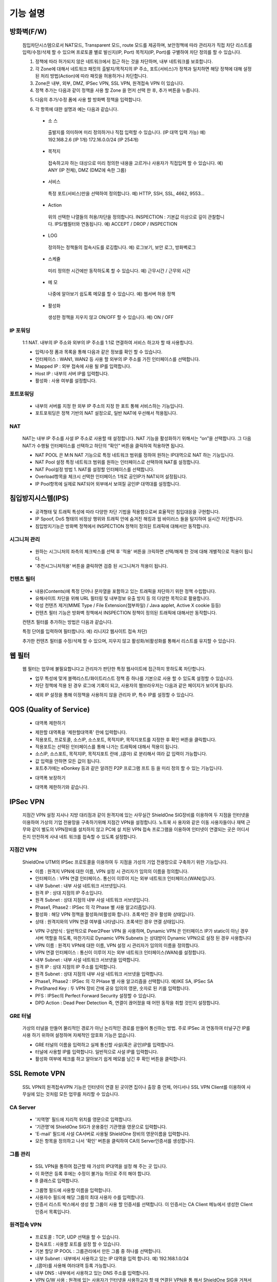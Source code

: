 
기능 설명
===============

방화벽(F/W)
-----------

 침입차단시스템으로서 NAT모드, Transparent 모드, route 모드를 제공하며, 보안정책에 따라 관리자가 직접 차단 리스트를 입력/수정/삭제 할 수 있으며 프로토콜 별로 발신지(IP, Port) 목적지(IP, Port)를 구별하여 차단 정의를 할 수 있습니다.


 .. image:: images/3-1.png


 1. 정책에 따라 허가되지 않은 네트워크에서 접근 하는 것을 차단하며, 내부 네트워크를 보호합니다.

 2. 각 Zone에 대해서 네트워크 패킷의 출발지/목적지의 IP 주소, 포트(서비스)가 정책과 일치하면 해당 정책에 대해 설정 된 처리 방법(Action)에 따라 패킷을 허용하거나 차단합니다.

 3. Zone은 내부, 외부, DMZ, IPSec VPN, SSL VPN, 원격접속 VPN 이 있습니다.

 4. 정책 추가는 다음과 같이 정책을 사용 할 Zone 을 먼저 선택 한 후, 추가 버튼을 누릅니다.


 .. image:: images/3-2.png


 5. 다음의 추가/수정 폼에 사용 할 방화벽 정책을 입력합니다.


 .. image:: images/3-3.png


 6. 각 항목에 대한 설명과 예는 다음과 같습니다.

  * 소 스
   출발지를 의미하며 미리 정의하거나 직접 입력할 수 있습니다. (IP 대역 입력 가능)
   예) 192.168.2.6 (IP 1개) 172.16.0.0/24 (IP 254개)

  * 목적지
   접속하고자 하는 대상으로 미리 정의한 내용을 고르거나 사용자가 직접입력 할 수 있습니다.
   예) ANY (IP 전체), DMZ (DMZ에 속한 그룹)

  * 서비스
   특정 포트(서비스)만을 선택하여 정의합니다.
   예) HTTP, SSH, SSL, 4662, 9553…

  * Action
   위의 선택한 나열들의 허용/차단을 정의합니다.
   INSPECTION : 기본값 이상으로 깊이 관찰합니다. IPS/웹필터와 연동됩니다.
   예) ACCEPT / DROP / INSPECTION

  * LOG
   정의하는 정책들의 접속시도를 로깅합니다.
   예) 로그보기, 보안 로그, 방화벽로그

  * 스케쥴
   미리 정의한 시간에만 동작하도록 할 수 있습니다.
   예) 근무시간 / 근무외 시간

  * 메 모
   나중에 알아보기 쉽도록 메모를 할 수 있습니다.
   예) 웹서버 허용 정책

  * 활성화
   생성한 정책을 지우지 않고 ON/OFF 할 수 있습니다.
   예) ON / OFF


IP 포워딩
^^^^^^^^^^^^^^^

 1:1 NAT. 내부의 IP 주소와 외부의 IP 주소를 1:1로 연결하여 서비스 하고자 할 때 사용합니다.


 .. image:: images/3-4.png


 * 입력/수정 폼과 목록을 통해 다음과 같은 정보를 확인 할 수 있습니다.

 * 인터페이스 : WAN1, WAN2 등 사용 할 외부의 IP 주소를 가진 인터페이스를 선택합니다.

 * Mapped IP : 외부 접속에 사용 될 IP를 입력합니다.

 * Host IP : 내부의 서버 IP를 입력합니다.

 * 활성화 : 사용 여부를 설정합니다.


포트포워딩
^^^^^^^^^^^^^^^^^

 * 내부의 서버를 지정 한 외부 IP 주소의 지정 한 포트 통해 서비스하는 기능입니다.

 * 포트포워딩은 정책 기반의 NAT 설정으로, 일반 NAT에 우선해서 적용됩니다.


 .. image:: images/3-5.png


NAT
^^^^^^^^^^^^^^^^^^

 NAT는 내부 IP 주소를 사설 IP 주소로 사용할 때 설정합니다. NAT 기능을 활성화하기 위해서는 “on”을 선택합니다. 그 다음 NAT가 수행될 인터페이스를 선택하고 하단의 “확인” 버튼을 클릭하여 적용하면 됩니다.


 .. image:: images/3-6.png


 * NAT POOL 은 M:N NAT 기능으로 특정 네트워크 범위를 정하여 원하는 IP대역으로 NAT 하는 기능입니다.

 * NAT Pool 설정 특정 네트워크 범위를 원하는 인터페이스로 선택하여 NAT를 설정합니다.

 * NAT Pool설정 방법 1. NAT를 설정할 인터페이스를 선택합니다.

 * Overload항목을 체크시 선택한 인터페이스 1개로 공인IP가 NAT되어 설정됩니다.

 * IP Pool항목에 실제로 NAT되어 외부에서 보여질 공인IP 대역대를 설정합니다.


침입방지시스템(IPS)
----------------------

 * 공격형태 및 트래픽 특성에 따라 다양한 차단 기법을 적용함으로써 효율적인 침입대응을 구현합니다.

 * IP Spoof, DoS 형태의 비정상 행위와 트래픽 안에 숨겨진 해킹과 웜 바이러스 들을 탐지하여 실시간 차단합니다.

 * 침입방지기능은 방화벽 정책에서 INSPECTION 정책이 정의된 트래픽에 대해서만 동작합니다.


시그니처 관리
^^^^^^^^^^^^^^^^^^^^^^^


 .. image:: images/3-7.png


 * 원하는 시그니처의 좌측의 체크박스를 선택 후 '적용' 버튼을 크릭하면 선택/해제 한 것에 대해 개별적으로 적용이 됩니다.

 * '추천시그니처적용' 버튼을 클릭하면 검증 된 시그니쳐가 적용이 됩니다.


컨텐츠 필터
^^^^^^^^^^^^^^^^^^^^^^^^^

 * 내용(Contents)에 특정 단어나 문자열을 포함하고 있는 트래픽을 차단하기 위한 정책 수립합니다.

 * 유해사이트 차단을 위해 URL 필터링 및 내부정보 유출 방지 등 의 다양한 목적으로 활용합니다.

 * 악성 컨텐츠 제거(MIME Type / File Extension(첨부파일) / Java applet, Active X cookie 등등)

 * 컨텐츠 필터 기능은 방화벽 정책에서 INSPECTION 정책이 정의된 트래픽에 대해서만 동작합니다.


 .. image:: images/3-8.png


 컨텐츠 필터를 추가하는 방법은 다음과 같습니다.


 .. image:: images/3-9.png


 특정 단어를 입력하여 필터합니다. 예) 리니지2 웹사이트 접속 차단)


 .. image:: images/3-10.png


 추가한 컨텐츠 필터를 수정/삭제 할 수 있으며, 지우지 않고 활성화/비활성화를 통해서 리스트를 유지할 수 있습니다.


웹 필터
-------------

 웹 필터는 업무에 불필요합니다고 관리자가 판단한 특정 웹사이트에 접근하지 못하도록 차단합니다.


 .. image:: images/3-11.png


 * 업무 특성에 맞게 블랙리스트/화이트리스트 정책 중 하나를 기본으로 사용 할 수 있도록 설정할 수 있습니다.

 * 차단 정책에 적용 된 경우 로그에 기록이 되고, 사용자의 웹브라우저는 다음과 같은 페이지가 보이게 됩니다.


 .. image:: images/3-12.png


 * 예외 IP 설정을 통해 이정책을 사용하지 않을 관리자 IP, 특수 IP를 설정할 수 있습니다.


QOS (Quality of Service)
------------------------------


 .. image:: images/3-13.png


 - 대역폭 제한하기


 .. image:: images/3-14.png


 * 제한할 대역폭을 '제한할대역폭' 란에 입력합니다.

 * 적용포트, 프로토콜, 소스IP, 소스포트, 목적지IP, 목적지포트를 지정한 후 확인 버튼을 클릭합니다.

 * 적용포트는 선택된 인터페이스를 통해 나가는 트래픽에 대해서 적용이 됩니다.

 * 소스IP, 소스포트, 목적지IP, 목적지포트 란에  ,(콤마) 로 분리해서 여라 값 입력이 가능합니다.

 * 값 입력을 안하면 모든 값이 됩니다.

 * 포트추가에는 eDonkey 등과 같은 알려진 P2P 프로그램 프트 등 을 미리 정의 할 수 있는 기능입니다.


 - 대역폭 보장하기


 .. image:: images/3-15.png


 * 대역폭 제한하기와 같습니다.


IPSec VPN
--------------------------

 지점간 VPN 설정  지사나 지방 대리점과 같이 원격지에 있는 사무실간 ShieldOne SIG장비를 이용하여 두 지점을 인터넷을 이용하여 가상의 기업 전용망을 구축하기위해 지점간 VPN을 설정합니다. 노트북 사 용자와 같은 이동 사용자들이나 재택 근무와 같이 별도의 VPN장비를 설치하지 않고 PC에 설 치된 VPN 접속 프로그램을 이용하여 인터넷이 연결되는 곳은 어디서든지 안전하게 사내 네트 워크를 접속할 수 있도록 설정합니다.

지점간 VPN
^^^^^^^^^^^^^^^^^^^^^^

 ShieldOne UTM의 IPSec 프로토콜을 이용하여 두 지점을 가성의 기업 전용망으로 구축하기 위한 기능입니다.


 .. image:: images/3-17.png


 * 이름 : 원격지 VPN에 대한 이름, VPN 설정 시 관리자가 임의의 이름을 정의합니다.

 * 인터페이스 : VPN 연결 인터페이스. 통신이 이루어 지는 외부 네트워크 인터페이스(WAN)입니다.

 * 내부 Subnet : 내부 사설 네트워크 서브넷입니다.

 * 원격 IP : 상대 지점의 IP 주소입니다.

 * 원격 Subnet : 상대 지점의 내부 사설 네트워크 서브넷입니다.

 * Phase1, Phase2 : IPSec 의 각 Phase 별 사용 알고리즘입니다.

 * 활성화 : 해당 VPN 정책을 활성화/비활성화 합니다. 초록색인 경우 활성화 상태입니다.

 * 상태 : 원격지와의 VPN 연결 여부를 나타냅니다. 초록색인 경우 연결 상태입니다.


 .. image:: images/3-18.png


 * VPN 구성방식 : 일반적으로 Peer2Peer VPN 을 사용하며, Dynamic VPN 은 인터페이스 IP가 static이 아닌 경우 서버 역할을 하도록, 마찬가지로 Dynamic VPN Subnets 는 상대방이 Dynamic VPN으로 설정 된 경우 사용합니다

 * VPN 이름 : 원격지 VPN에 대한 이름, VPN 설정 시 관리자가 임의의 이름을 정의합니다.

 * VPN 연결 인터페이스 : 통신이 이루어 지는 외부 네트워크 인터페이스(WAN)를 설정합니다.

 * 내부 Subnet : 내부 사설 네트워크 서브넷을 입력합니다.

 * 원격 IP : 상대 지점의 IP 주소를 입력합니다.

 * 원격 Subnet : 상대 지점의 내부 사설 네트워크 서브넷을 입력합니다.

 * Phase1, Phase2 : IPSec 의 각 PHase 별 사용 알고리즘을 선택합니다. 예)IKE SA, IPSec SA

 * PreShared Key : 두 VPN 장비 간에 공유 임의의 영문, 숫자로 된 키를 입력합니다.

 * PFS : IPSec의 Perfect Forward Security 설정할 수 있습니다.

 * DPD Action : Dead Peer Detection 즉, 연결이 끊어졌을 때 어떤 동작을 취할 것인지 설정합니다.

GRE 터널
^^^^^^^^^^^^^^^^^^^^^^^^

 가상의 터널을 만들어 물리적인 경로가 아닌 논리적인 경로를 만들어 통신하는 방법. 주로 IPSec 과 연동하여 터널구간 IP를 사용 하기 위하여 설정하며 자체적인 암호화 기능은 없습니다.


 .. image:: images/3-19.png


 .. image:: images/3-19-1.png


 * GRE 터널의 이름을 입력하고 실제 통신할 사설(혹은 공인)IP를 입력합니다.

 * 터널에 사용할 IP를 입력합니다. 일반적으로 사설 IP를 입력합니다.

 * 활성화 여부에 체크를 하고 알아보기 쉽게 메모를 남긴 후 확인 버튼을 클릭합니다.


SSL Remote VPN
-------------------------------

 SSL VPN의 원격접속VPN 기능은 인터넷이 연결 된 곳이면 집이나 출장 중 언제, 어디서나 SSL VPN Client를 이용하여 사무실에 있는 것처럼 모든 업무를 처리할 수 있습니다.

CA Server
^^^^^^^^^^^^^^^^^^^

 * '지역명' 필드에 지리적 위치를 영문으로 입력합니다.

 * '기관명'에 ShieldOne SIG가 운용중인 기관명을 영문으로 입력합니다.

 * 'E-mail' 필드에 사설 CA서버로 사용될 ShieldOne 장비의 영문이름을 입력합니다.

 * 모든 항목을 정의하고 나서 '확인' 버튼을 클릭하여 CA의 Server인증서를 생성합니다.


 .. image:: images/3-20.png



그룹 관리
^^^^^^^^^^^^^^^^^^^^^^^

 .. image:: images/3-21.png


 * SSL VPN을 통하여 접근할 때 가상의 IP대역을 설정 해 주는 곳 입니다.

 * 이 화면은 등록 후에는 수정이 불가능 하므로 주의 해야 합니다.

 * B 클래스로 입력합니다.


 .. image:: images/3-22.png


 * 그룹명 필드에 사용할 이름을 입력합니다.

 * 사용자수 필드에 해당 그룹의 최대 사용자 수를 입력합니다.

 * 인증서 리스트 박스에서 생성 할 그룹이 사용 할 인증서를 선택합니다. 이 인증서는 CA Client 메뉴에서 생성한 Client 인증서 목록입니다.


원격접속 VPN
^^^^^^^^^^^^^^^^^^^^^^^^^^^


 .. image:: images/3-23.png


 * 프로토콜 : TCP, UDP 선택을 할 수 있습니다.

 * 접속포트 : 사용할 포트를 설정 할 수 있습니다.

 * 기본 할당 IP POOL : 그룹관리에서 만든 그룹 중 하나를 선택합니다.

 * 내부 Subnet : 내부에서 사용하고 있는 IP 대역을 입력 합니다. 예) 192.168.1.0/24
 * ,(콤마)를 사용해 여러대역 등록 가능합니다.

 * 내부 DNS : 내부에서 사용하고 있는 DNS 주소를 입력합니다.

 * VPN G/W 사용 : 원격에 있는 사용자가 인터넷을 사용하고자 할 때 연결된 VPN을 통 해서 ShieldOne SIG을 거쳐서  나가도록 하고자 합니다.면 사용함을 선택하고 그렇지 않고 위에 설정한 내부 Subnet을 갈 때만  VPN을 사용하도록 합니다.면 사용안함을 선택합니다.

 * MAP IP : 방화벽에서 NAT 되는 공인 IP 설정합니다. 예) WAN1 IP 218.38.5.53

 * Time out : 인증 유효성 검사 시간을 설정합니다. Default는 60초로 되어있습니다.

 * 추가인증방법 : 추가로 인증할 방법을 설정 합니다. 에)사용자 인증, RADIUS 인증, LDAP 인증

 * 사용자 인증은 ShieldOne UTM 시스템상에 사용자 인증DB를 사용하며 RADIUS인증은 별도 의 RADIUS인증서버가 있을 때 선택하고 RADIUS서버의 IP주소와 공유키를 정의합니다.

CA Client
^^^^^^^^^^^^^^^^^^^^^^^^^^^^^^^^^^^

 SSL VPN Client 접속 인증서 파일을 생성 하는 곳입니다.


 .. image:: images/3-46.png


 * 추가 버튼을 클릭하면 인증서를 생성 할 수 있습니다.


 .. image:: images/3-47.png


 * 사용자 이름 설정은 인증서의 이름을 설정하는 부분입니다.

 * 패스워드는 인증서의 패스워드를 설정 하는 부분입니다.


사용자 관리
^^^^^^^^^^^^^^^^^^^^^^^^^^^^^

 추가인증방법에서 사용자 인증을 사용할 때 사용자들을 생성/관리 하는 메뉴입니다.


 .. image:: images/3-48.png


 * ID 필드에 사용자 ID를 등록합니다.

 * 그룹 리스트 박스에서 앞서 사용자 그룹에서 설정한 그룹들 중 선택합니다.

 * 사용자의 패스워드를 입력합니다.

 * 사용자에 대한 설명을 입력합니다.

 * 사용자는 이 ID와 패스워드로 접속하면 됩니다.

 * 인증서는 모두 같은 Client 인증서 사용 가능합니다.


SSL 지점간 VPN
-----------------------------
 SSL VPN의 지점간 VPN 기능은 IPSec VPN을 I.SP(인터넷 서비스 제공자) 또는 국제망의 정책으로 사용할 수 없거나, 제한적인 경우 TCP/UDP 등의 일반 인터넷 서비스 포트를 이용하여 원격사업장과 인터넷을 통하여 암호화된 안전한 통신 방안을 제공합니다. 또한 이동 사용자의 인터넷을 통한 안전한 원격접속 채널을 제공함으로써 언제 어디서나 정보를 공유할 수 있는 환경을 제공합니다.


 .. image:: images/3-49.png


 지점간 VPN 상태를 볼 수 있습니다 추가 버튼을 클릭하면 지점간 VPN 설정을 할 수 있습니다.


 .. image:: images/3-49-1.png


 * Static Key : 한쪽에서 키를 생성하여 하나의 키를 가지고 연결 Staic Key 버튼을 누르면 Key 를 가져올 Host를 입력하는 메뉴가 나온다. 어느 한쪽에 지점간 VPN 설정이 되어 있어야만 키가 생성되어 가져 올 수 있습니다.



 .. image:: images/3-50.png


 * 장치 ID : 장치의 ID를 입력하는 곳 입니다. 숫자만 입력 가능합니다.

 * 프로토콜 : TCP_SERVER, UDP, TCP_Client 를 선택 할 수 있습니다.

 * 연결 IP 또는 도메인명 : 로컬 부분에는 외부로 나가는 장비의 포트 IP를 설정합니다. 예) WAN1 IP 218.38.5.53  원격 부분에는 연결할 장비의 외부로 나가는 포트 IP를 입력 합니다. 예) WAN1 IP 218.38.6.53

 * 터널 IP : 터널 IP로 사용할 IP를 입력합니다. 주로 30bit 서브넷을 사용합니다. 예) 10.20.0.1/30

 * 활성화 여부 : 활성화를 하려면 활성화 부분을 체크합니다.

 * 메모 : VPN에 대한 설명을 적을 수 있습니다. 생략해도 활성화 가능합니다.

라우팅 정책
------------------

 라우트 설정은 ShieldOne에 직접 연결되지 않은 네트워크로 패킷들을 전달할 때 어디로 전달할 지를 판단하는 라우팅 테이블을 입력하는 메뉴입니다.

 라우팅 정책에는 정책 라우팅, 고정 라우팅, 다이나믹 라우팅, VRRP 설정이 있습니다.


정책 라우팅
^^^^^^^^^^^^^^^^^^^^

 정책 라우팅이란 특정 조건에 해당하는 패킷을 라우팅 테이블과 상관없이 관리자가 원하는 곳으로 전송시키는 기능을 말합니다. 정책에 해당되지 않는 패킷은 라우팅테이블에 따라 전송됩니다. 정책 라우팅을 사용하면 패킷의 출발지 또는 목적지 주소에 따라 원하는 경로를 선택할 수 있습니다.

 ShieldOne 메인 메뉴의 라우팅 정책 탭의 정책 라우팅 메뉴에서 상태를 확인 할 수 있습니다.


 .. image:: images/3-51.png


 추가 버튼을 클릭하면 정책 라우팅을 추가 할 수 있습니다.


 .. image:: images/3-52.png


 * Input : 정책 라우팅이 적용되는 인터페이스를 정의합니다.

 * 소스 : 소스 IP 주소를 정의합니다. 정의한 소스 IP와 일치하는 패킷들은 정의된 WAN 인터페이스로 나가게 됩니다.

 * 소스포트 : 소스 포트를 정의합니다. 정의한 소스포트와 일치하는 패킷들은 정의된 WAN 인터페이스로 나가게 됩니다.

 * 목적지 : 목적지 IP 주소를 정의합니다. 정의한 목적지 IP와 일치하는 패킷들은 정의된 WAN 인터페이스로 나가게 됩니다.

 * 목적지포트 : 목적지 포트를 정의합니다. 정의한 목적지 포트와 일치하는 패킷들은 정의된 WAN 인터페이스로 나가게 됩니다.

 * 인터페이스 : 패킷이 나가는 인터페이스를 정의합니다.

 * 백업 : 인터페이스에서 설정한 곳에 장애가 발생 할 경우 백업할 인터페이스를 정의합니다.

 * 메모 : 정책 라우팅에 대한 설명을 추가 할 수 있습니다. 생략해도 정책 라우팅 활성화 할 수 있습니다.

 * 기타 : 같은 망 내에 다른 장치로 패킷을 나가게 설정 하기 위해 직접 GW IP, Tunel IP를 설정합니다.

 * not 체크박스를 활성화 하면 정의한 IP와 포트만을 제외 시킵니다.

고정 라우팅
^^^^^^^^^^^^^^^^^^^^^

 고정 라우팅 탭을 클릭하면 라우팅 테이블을 확인 할 수 있고, 라우팅 테이블을 추가 할 수 있습니다.
 Destination 란에 목적지 네트워크를 입력하고 "Netmask"에는 목적지 네트워크에 대한 Subnet mask를 입력한 다음 해당 목적지 네트워크로 향하는 패킷들을 어디로 내 보낼 지 인터페이스를 입력 후 "확인" 버튼을 클릭하여 등록합니다.


 .. image:: images/3-53.png


다이나믹 라우팅
^^^^^^^^^^^^^^^^^^^^^

 .. image:: images/3-54.png


 RIP : 라우터 내의 게이트웨이 호스트는 전체 라우팅 테이블을 가장 가까운 인근 호스트에 매 30초마다 보낸다. 인접한 호스트는 자신의 차례가 되면 그 정보를 그 다음 인접한 호스트로 넘기는데, 이러한 전달은 그 네트웍 내의 모든 호스트들이 같은 라우팅 경로 정보를 가질 때까지 계속됩니다. RIP는 네트웍 거리를 결정하는 방법으로 홉의 총계를 사용합니다. (다른 프로토콜들은 타이밍까지를 포함하는 보다 정교한 알고리즘을 사용합니다.). 네트웍 내에 라우터를 갖고 있는 각 호스트는 패킷을 전달할 다음 호스트를 결정하기 위해 라우팅 테이블 정보를 사용합니다.


 .. image:: images/3-54-1.png


 * Networks : RIP 을 사용해 라우팅 할 네트워크 대역을 입력합니다.  ,(콤마)를 이용해 여러 대역을 입력 할 수 있습니다.

 * Redistribution Routes : 서로 다른 라우팅 프로토콜 간에 라우팅 정보를 주고 받기 위해 사용합니다.

 * Timer 설정 : 라우팅 테이블 전송 주기, 장애발생시 대기시간, 만료시간을 설정 할 수 있습니다.

 * Update interval : 라우팅 테이블 정보를  인접한 라우팅에게 전송할 주기를 설정 합니다.

 * Hold : 정보가 들어오지 않으면 Routing table을 삭제하지 않고 기다리는 시간입니다.

 * Expiration : Expiration 에 설정한 시간이 만료되어도 정보가 들어오기 않으면 라우팅 테이블에서 삭제 됩니다.


 OSPF :  라우팅 테이블의 변경 사실이나, 네트웍 내의 어떤 변화를 감지한 호스트는, 즉시 그 정보를 네트웍 내의 다른 모든 호스트들에게 알림으로써, 모두 같은 라우팅 정보를 가질 수 있도록 합니다. 라우팅 테이블 전체를 보내는 RIP과는 달리, OSPF를 사용하는 호스트는 오직 변경된 부분만을 보낸다. OSPF는 변경이 생겼을 때에만 변경된 정보를 멀티캐스트 합니다.


 .. image:: images/3-54-2.png


VRRP 설정
^^^^^^^^^^^^^^^^^^^^

 VRRP(Virtual Router Redundancy Protocol)은 여러 대의 라우터를 그룹으로 묶어 하나의 가상 IP 어드레스를 부여해 마스터로 지정된 라우터 장애시 VRRP그룹 내의 백업 라우터가 마스터로 자 동 전환되는 프로토콜입니다. 본 설정은 VRRP 를 지원하는 모든 Gateway와 연동 가능합니다.


 .. image:: images/3-55.png


 * 활성화 : VRRP 프로토콜을 활성화 또는 비활성화합니다.

 * STATE : 여러대의 라우터 그룹에서 Master 라우터 인지 Backup 라우터 인지 선택합니다.

 * 인터페이스 : VRRP 그룹으로 묶을 가상 IP 가 속한 네트워크 인터페이스를 지정합니다.

 * ID : 여러개의 VRRP 그룹이 있는 경우, 그룹을 구분할 수 있도록 숫자로 된 ID 를 입력합니다.

 * Priority : VRRP 그룹에서 설정중인 ShieldOne SIG 의 우선순위를 지정합니다. Priority 숫자가 클수록 Master 로 동작합니다. 이 Priority 값은 Tracking 인터페이스 설정에서 지정한 가중치 만큼 감소하게 되고 만약 그 값이 백업 VRRP 라우터의 Priority 값보다 작아지게 되면 Master 권한을 백업 VRRP 라우터로 이양하게 됩니다.

 * 인증 패스워드 : VRRP 그룹에 속한 라우터들 간에 통신 시 인증을 위한 패스워드를 입력합니다.

 * 가상 Gateway IP : VRRP 그룹 라우터들이 사용할 가상의 IP 어드레스를 정의합니다.

 * Tracking 인터페이스 : 링크 상태를 주기적으로 체크할 인터페이스를 지정하고 만약 링크 상태가 down 으로 되는 경우, Priority 에서 차감할 값을 정의합니다.


DHCP
-------------------

DHCP 서버
^^^^^^^^^^^^^^^^^^^^^

  DHCP 서버 기능을 설정 할 수 있는 기능입니다.


 .. image:: images/3-25.png


 그룹추가를 클릭해서 다음과 같이 값을 설정할 수 있습니다.


 .. image:: images/3-26.png


 * 활성화 : 체크하면 활성화를 할 수 있습니다.

 * 인터페이스 : 할당할 인터페이스를 설정합니다.

 * Subnet : 할당할 IP주소가포함된 Subnet을 등록합니다.

 * Netmask : 할당되는 IP주소의 Subnetmask를 설정합니다.

 * 범위 : 할당하려고하는 IP 주소 범위를 시작과 끝주소로 설정합니다.

 * 게이트웨이 주소 : 할당되는 IP주소의 default gateway를 설정합니다.

 * 브로드캐스트 : 할당되는 IP주소의 broadcast 주소를 설정합니다.

 * DNS : 할당받은 사용자가 사용할 DNS 주소를 설정합니다.

 * 메모 : 설정된 IP그룹에 대한 정보를 입력합니다.


 DHCP 할당 내용
^^^^^^^^^^^^^^^^^^^^

 DHCP 할당내용 메뉴를 클릭하면 현재 Ip주소를 할당받아 사용중인 DHCP 클라이언트의 리스트와 컴퓨터명 및 MAC주소를 볼 수 있습니다.


 .. image:: images/3-27.png



DHCP 릴레이
^^^^^^^^^^^^^^^^^^^^^

 다중 Subnet에 하나의 DHCP 서버를 사용하고자 할 때 필요합니다.
 내부 네트워크 외 다른 네트워크에 DHCP 서버가 있는 경우에 사용합니다.


 .. image:: images/3-28.png


 * DHCP 서버 IP 항목에 실제 DHCP 서버 IP를 입력합니다.

 * 인터페이스 항목에 Relay 할 네트워크가 연결 되어있는 LAN 인터페이스를 체크합니다.

 * 적용하기 위해서 활성화 여부를 체크 합니다.


구성
-------------------

인터페이스 설정
^^^^^^^^^^^^^^^^^^^^^^^^

 인터페이스 설정은 ShieldOne이 사용하는 각 인터페이스의 설정된 IP 주소와 상태를 보여줍니다.


 .. image:: images/3-29.png


 추가 버튼을 클릭하면 다음과 같이 인터페이스 설정을 할 수 있습니다.


 .. image:: images/3-30.png


시스템 설정
^^^^^^^^^^^^^^^^^^^^^^^^


 .. image:: images/3-31.png


 * ShieldOne 버전 : 현재 펌웨어 버전을 확인하고 펌웨어 업그레이드를 할수있습니다.(현재 펌웨어 업그레이드 기능은 SPM으로 대채 되었습니다.)

 * Hostname : 장비 관리용 호스트 이름을 변경 합니다.

 * 접근허용 IP : ShieldOne 시스템을 접속 할 수 있는 IP를 정의하는 항목입니다. 접근을 허용할 IPfmf 192.168.2.2 192.168.2.3과 같이 허용할 IP주소를  ,(콤마)로 구분하여 입력합니다.

 * SYSLOG IP : ShieldOne의 이벤트들이나 방화벽 로그들을 원격의 Syslog 서버로 전송하려고 할 때 이 항목에 원겨의 syslog 서버 IP 주소를 입력합니다.

 * SNMP : 이벤트들이나 방화벽 로그들을 SNMP trap으로 SNMP manager로 전달하고자 할 때 Manager IP를 입력하고 사용 중인 SNMP version과 Community를 입력합니다.

 * 환경백업 : 현재 구성된 ShieldOne 설정값들을 로컬 PC에 백업하거나 백업된 구성을 ShieldOne에 적용할 때 사용합니다.

 * DDNS : DDNS는 유동 IP환경에서 자주 변경되는 공인IP를 도메인네임으로 고정하여 접속할 수 있도록 해주는 동적인 네임서비스 입니다. 이를 통하여 유동 IP 사이트간 VPN연결, SSL VPN 접속, 포 트포워딩을 이용 한 내부 사설IP서버의 접속등이 가능합니다. 이서비스를 위해서는 엔클루의 DDNS서버에 도메인네임 등록요청을 하면 이용이 가능하며 IP주소변경의 업데이트를 위해 부 여받은 도메인네임과 패스워드를 설정합니다.


사용자 관리
^^^^^^^^^^^^^^^^^^^^^^^^

 사용자관리 메뉴는 ShieldOne을 접속할 수 있는 사용자를 등록하는 메뉴입니다.

 등록할 사용자 ID 와 PASSWORD를 입력한 뒤 확인 버튼을 클릭하면 새로운 사용자가 입력됩니다.


 .. image:: images/3-32.png


객체 설정
---------------------------------------

 정책 추가 시 필요한 소스와 목적지 호스트 또는 네트워크를 알아보기 쉽도록 미리 정의합니다.

 방화벽 정책에 등록할 ip 그룹을 설정하기 위해서는 호스트, 네트워크 사전 등록을 해야합니다.
 오른쪽 메뉴에서 객체설정 버튼을 클릭하면 나오는 하위 메뉴에서 호스트, 네트워크 메뉴를 클릭합니다.
 호스트, 네트워크명 과 ip주소, 대역 입력 후 확인 버튼을 클릭합니다.

호스트
^^^^^^^^^^^^^^^^^^^^^^^^^

오른쪽 메뉴에서 객체설정 버튼을 클릭하면 나오는 하위 메뉴에서 호스트 메뉴를 클릭합니다

정책 추가 또는 IP 그룹 생성 시 필요한 호스트를 등록합니다.


 .. image:: images/3-33.png


 *호스트명란에는 호스트에 대한 설명을 입력 할 수 있습니다.

 *IP주소란에는 호스트의 IP주소를 입력합니다.

네트워크
^^^^^^^^^^^^^^^^^^^^^^^^^

 오른쪽 메뉴에서 객체설정 버튼을 클릭하면 나오는 하위 메뉴에서 네트워크 메뉴를 클릭합니다.

 정책 추가 또는 IP그룹 생성 시 필요한 네트워크를 등록합니다.


 .. image:: images/3-34.png


 * 네트워크명란에는 네트워크에 대한 설명을 입력 할 수 있습니다.

 * 네트워크주소란에는 네트워크대역을 입력합니다.

IP 그룹
^^^^^^^^^^^^^^^^^^^^^^^^^
 내부 또는 외부의 아이피 범위를 미리 그룹으로 등록하여 필요한 항목에서 별도의 정의 없이 사용할 수 있습니다.

 IP그룹 메뉴에서 추가버튼을 클릭하여 등록 할 수 있습니다.

 * 이름란에는 해당 호스트 또는 네트워크를 구별할 수 있도록 이름을 입력하고 그룹설정 할 호스트 또는 네트워크를 추가 합니다.

 * 오른쪽, 왼쪽 리스트가 동일해야 설정이 가능합니다. Ex) 호스트, 호스트 네트웍대역, 네트웍대역


 .. image:: images/3-35.png


 .. image:: images/3-35-1.png


 IP그룹 목록에서는 다음 정보를 확인할 수 있습니다.

 * 이름 : IP 그룹 항목의 이름입니다.

 * IP/NETMASK : IP주소의 종류입니다(호스트:단일, CIDR:클래스)를 표시 합니다.

 * 설명 : IP그룹에 대한 설명이 입니다.

 * 수정 : IP그룹에 대한 정보를 수정 할수 있습니다.

 * 삭제 : IP그룹을 삭제 할 수 있습니다.

서비스 그룹
^^^^^^^^^^^^^^^^^^^^^^^

 방화벽 정책 추가 시 필요한 서비스들을 정의합니다. 서비스 그룹 메뉴로 들어가면 등록되어 있는 서비스 목록들이 보이고 서비스 그룹 추가 버튼을 클릭하여 신규 서비스를 등록합니다.


 .. image:: images/3-36.png


 * "이름" 항목에는 등록할 서비스를 구별할 수 있는 이름을 입력합니다. 그 다음 해당 서비스가 사용하는 프로토콜을 선택한 다음 사용하는 포트 숫자를 입력합니다. 여러 포트는  ,(콤마)로 분리합니다. "설명" 입력 란에는 등록한 서비스를 쉽게 알아볼 수 있도록 자세한 설명을 입력하면 됩니다. 시작포트 끝포트를 설정하여 포트범위를 설정 할 수 있습니다.


 .. image:: images/3-37.png


스케줄 그룹
^^^^^^^^^^^^^^^^^^^^^^

 스케줄 그룹은 방화벽 정책 추가 시 정책이 적용되는 일정을 선택할 때 필요한 스케줄을 정의합니다.


 .. image:: images/3-38.png


 * "그룹 추가" 버튼을 클릭하여 새로운 스케줄을 추가할 수 있습니다. "이름"은 등록 할 스케줄을 구별할 수 있도록 이름을 입력하고 시간을 정의한 다음 스케줄의 주기를 요일 별로 선택하고 스케줄에 대한 상세 설명을 입력합니다. 설명은 입력하지 않아도 됩니다.


 .. image:: images/3-39.png


로그 보기
---------------------------------------

보안 로그
^^^^^^^^^^^^^^^^^^^^^^^^^

 ShieldOne UTM 에서 일어나는 모든 상황을 모니터링 할 수 있습니다.


 .. image:: images/3-40.png


 * 구분 : 어떤 기능에 의해 로그가 생성 되었는지 보여줍니다. FIREWALL, IPS, CONTENTS 세 종류로 분류됩니다.

 * 시간 : 해당 이벤트가 발생한 시간을 나타냅니다.

 * Action / 이벤트 : 방화벽, IPS, 컨텐츠필터에서 설정한 Action 과 이벤트를 나타냅니다.

 * 그룹 : IPS 기능의 시그니쳐가 속한 그룹을 나타냅니다. ATTACK, VIRUS, TROJAN, COMPROMISE, PROBE, SUSPICIOUS, VULNERVILITY, FAILURES, MISUSE, APPS, NETWORK, ANOMALY 등이 있습니다. 방화벽 로그인 경우 빈칸으로 남습니다.

 * 방향 : 해당 패킷의 방향을 나타냅니다. F(Forward) 는 내부에서 외부로 가는 트래픽이고 E(External) 는 외부에서 내부로 가는 트래픽입니다.


설정/상태 로그
^^^^^^^^^^^^^^^^^^^^^^^^^

 각 사용자들의 정책 수정 및 기능 사용에 대한 정보를 확인 할 수 있습니다.


 .. image:: images/3-41.png


 * 발생시간 : 이벤트가 발생한 시간을 나타냅니다.

 * 모듈이름 : 설정/상태를 체크하는 묘듈이름을 나타냅니다.

 * 메세지 : 설정/상태 변경을 나타냅니다.

웹필터 로그
^^^^^^^^^^^^^^^^^^^^^^^^

 웹 필터에서 설정 된 룰의 로그를 확인 할 수 있습니다.


 .. image:: images/3-42.png


 * 시작날짜 :  로그 검색할 시작 날짜와 시간을 설정 합니다.

 * 소스IP : 출발지 IP를 설정합니다.

 * 소스포트 : 출발지 포트(요청) 설정 합니다.

 * 마지막날짜 : 로그 검색할 마지막 날짜와 시간을 설정 합니다.

 * 목적지IP : 목적지 IP를 설정합니다.

 * 목적지포트 : 목적지 사용 포트를 설정합니다.

 * URL : URL주소 또는 도메인을 설정 합니다.

 * 검색 : 버튼 클릭시 웹필터 로그를 검색 합니다.


SSLVPN 로그
^^^^^^^^^^^^^^^^^^^^^^^

 VPN 접속 및 설정, SSL VPN 연결에 대한 로그를 볼 수 있습니다.


 .. image:: images/3-43.png


세션 로그
^^^^^^^^^^^^^^^^^^^^^^^

 ShieldOne 내부에 있는 호스트의 접속 정보를 나타냅니다.
 시간, 프로토콜, 소스, 목적지 IP 및 포트, 상태 필드로 이루어집니다.


 .. image:: images/3-44.png


 * 시간 : 로그가 발생한 시간을 나타냅니다.

 * 프로토콜 : 로그에 남은 해당 패킷이 사용한 프로토콜을 나타냅니다. TCP, UDP, icmp 등이 있습니다.

 * 소스 : IP 출발지 IP 를 나타냅니다.

 * 소스 포트 출발지 IP 가 사용하는 포트를 나타냅니다.

 * 목적지 IP 출발지 IP 가 도착한 목적지 IP 를 나타냅니다.

 * 목적지 포트 출발한 IP 가 도착한 목적지 호스트의 포트를 나타냅니다.

 * 상태 : 현재 세션의 상태를 나타냅니다.
   ESTABLISHED : 현재 연결이 되어있는 상태입니다.
   TIME_WAIT : 연결이 완료되괴 대기 상태입니다.
   CLOSE : 연결이 종료된 상태입니다.


사용자 접속 로그
^^^^^^^^^^^^^^^^^^^^^^

 각 사용자의 로그인/로그아웃, 인증 실패 내역에 대한 정보를 확인 할 수 있습니다.
발생시간, 접속IP, 아이디, 메세지 필드로 구성되어 있습니다.


 .. image:: images/3-45.png


 * 발생 시간 : 해당 이벤트가 발생한 시간을 나타냅니다.

 * 접속 IP : Login 시도 IP를 보여줍니다.

 * 아이디 : 장비 접속 시도 아이디를 보여줍니다.

 * 메세지 : login, password failed, ID failed, logout 등과 같은 이벤트를 보여줍니다.


ARP 보기
^^^^^^^^^^^^^^^^^^^^^^

 현재 내부 LAN에서 Shieldone UTM이 참조하고 있는 ARP 테이블 정보를 보여줍니다. ARP보기에서는 다음 과 같은 정보를 확인할 수 있습니다.

 * 장치 선택 : 내부망에 대해서 선택을 할 수 있습니다.

 * 검 색 : IP 나 MAC 으로 검색을 할 수 있습니다.

 * IP : IP 정보로 확인 할 수 있습니다.

 * MAC  : MAC 정보로 확인 할 수 있습니다.

 * 제조회사 : NIC 제조회사 정보를 볼 수 있습니다.


 .. image:: images/3-56.png
